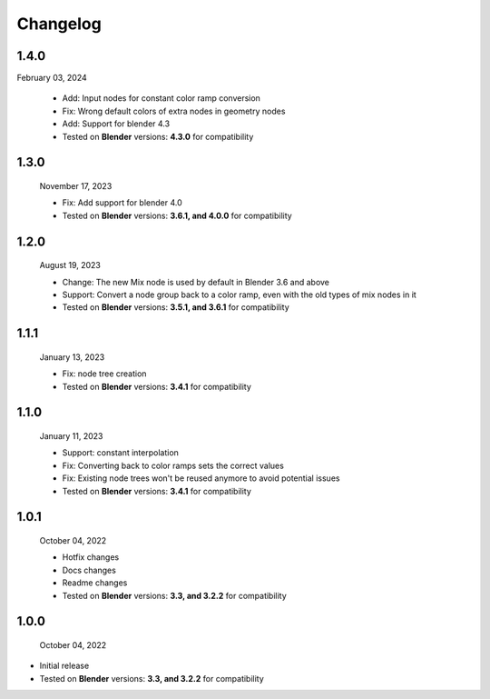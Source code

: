 #####################################
Changelog
#####################################

1.4.0
------
February 03, 2024

  * Add: Input nodes for constant color ramp conversion
  * Fix: Wrong default colors of extra nodes in geometry nodes
  * Add: Support for blender 4.3
  * Tested on **Blender** versions: **4.3.0** for compatibility

1.3.0
------

  November 17, 2023

  * Fix: Add support for blender 4.0 
  * Tested on **Blender** versions: **3.6.1, and 4.0.0** for compatibility

1.2.0
------

  August 19, 2023

  * Change: The new Mix node is used by default in Blender 3.6 and above
  * Support: Convert a node group back to a color ramp, even with the old types of mix nodes in it
  * Tested on **Blender** versions: **3.5.1, and 3.6.1** for compatibility

1.1.1
------

  January 13, 2023

  * Fix: node tree creation
  * Tested on **Blender** versions: **3.4.1** for compatibility

1.1.0
------

  January 11, 2023

  * Support: constant interpolation
  * Fix: Converting back to color ramps sets the correct values
  * Fix: Existing node trees won't be reused anymore to avoid potential issues
  * Tested on **Blender** versions: **3.4.1** for compatibility

1.0.1
------

  October 04, 2022

  * Hotfix changes
  * Docs changes
  * Readme changes
  * Tested on **Blender** versions: **3.3, and 3.2.2** for compatibility

1.0.0
------

  October 04, 2022

* Initial release
* Tested on **Blender** versions: **3.3, and 3.2.2** for compatibility






